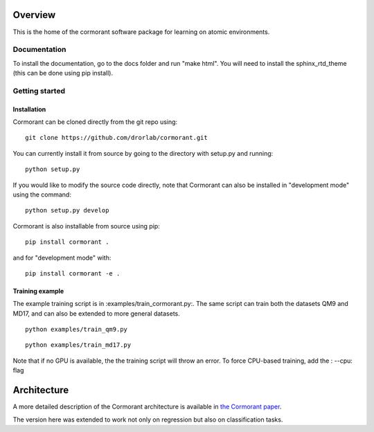 ========
Overview
========

This is the home of the cormorant software package for learning on atomic environments.


Documentation
=============

To install the documentation, go to the docs folder and run "make html".  You will need to install the sphinx_rtd_theme (this can be done using pip install).

Getting started
===============

Installation
------------

Cormorant can be cloned directly from the git repo using::

    git clone https://github.com/drorlab/cormorant.git

You can currently install it from
source by going to the directory with setup.py and running::

    python setup.py

If you would like to modify the source code directly, note that Cormorant
can also be installed in "development mode" using the command::

    python setup.py develop

Cormorant is also installable from source using pip::

    pip install cormorant .

and for "development mode" with::

    pip install cormorant -e .


Training example
----------------

The example training script is in :examples/train_cormorant.py:. The same script
can train both the datasets QM9 and MD17, and can also be extended to more general datasets.
::

    python examples/train_qm9.py

::

    python examples/train_md17.py

Note that if no GPU is available, the the training script will throw an error.
To force CPU-based training, add the : --cpu: flag

================
Architecture
================

A more detailed description of the Cormorant architecture is available in `the Cormorant paper <https://arxiv.org/abs/1906.04015>`_.

The version here was extended to work not only on regression but also on classification tasks.


